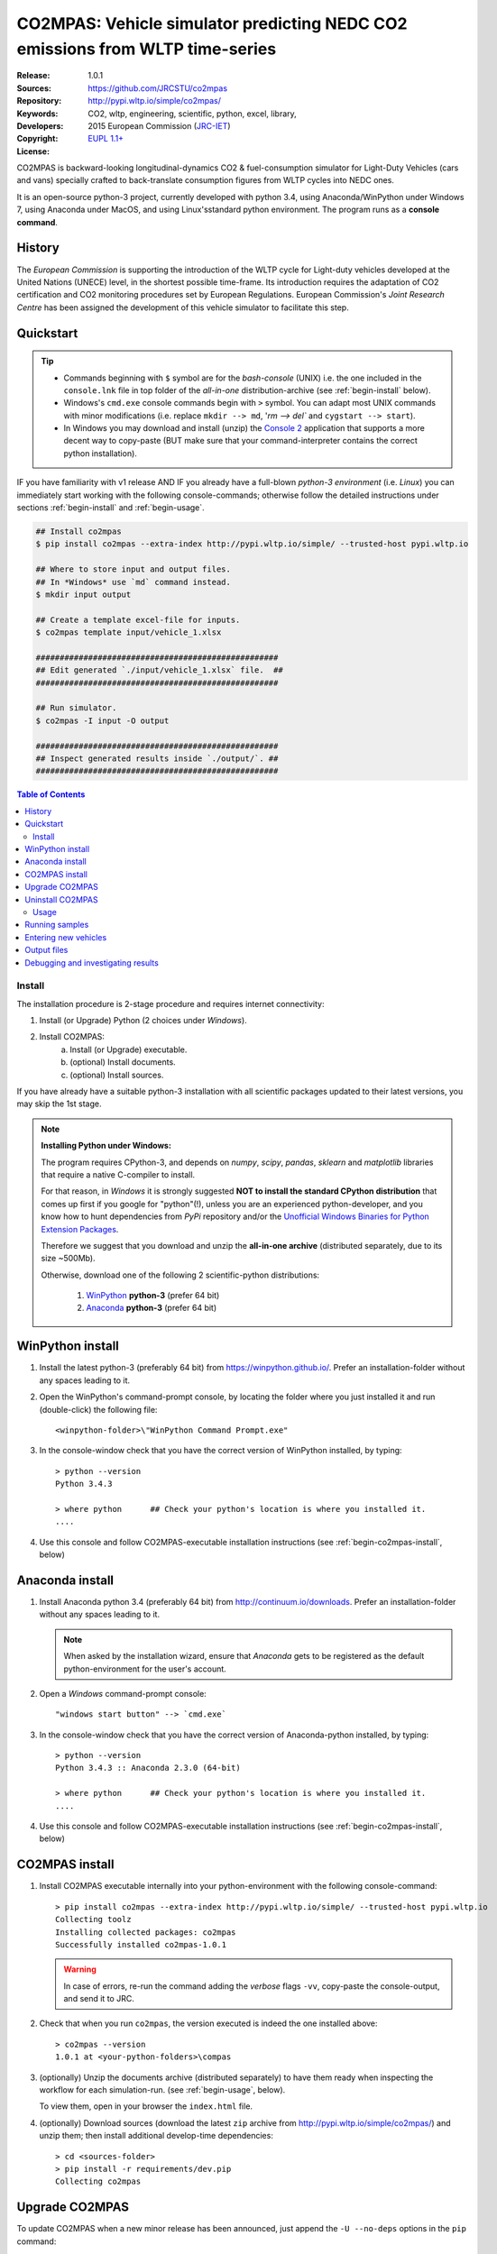 ##############################################################################
CO2MPAS: Vehicle simulator predicting NEDC CO2 emissions from WLTP time-series
##############################################################################

:Release:       1.0.1
:Sources:       https://github.com/JRCSTU/co2mpas
:Repository:    http://pypi.wltp.io/simple/co2mpas/
:Keywords:      CO2, wltp, engineering, scientific, python, excel, library,
:Developers:    .. include:: ../AUTHORS.rst
:Copyright:     2015 European Commission (`JRC-IET
                <https://ec.europa.eu/jrc/en/institutes/iet>`_)
:License:       `EUPL 1.1+ <https://joinup.ec.europa.eu/software/page/eupl>`_


CO2MPAS is backward-looking longitudinal-dynamics CO2 & fuel-consumption
simulator for Light-Duty Vehicles (cars and vans) specially crafted
to back-translate consumption figures from WLTP cycles into NEDC ones.

It is an open-source python-3 project, currently developed with python 3.4,
using Anaconda/WinPython under Windows 7, using Anaconda under MacOS, and
using Linux'sstandard python environment.
The program runs as a **console command**.

History
-------
The *European Commission* is supporting the introduction of the WLTP cycle
for Light-duty vehicles developed at the United Nations (UNECE)
level, in the shortest possible time-frame. Its introduction requires
the adaptation of CO2 certification and CO2 monitoring procedures set
by European Regulations. European Commission's *Joint Research Centre* has been
assigned the development of this vehicle simulator to facilitate this step.



Quickstart
----------
.. Tip::
    - Commands beginning with ``$`` symbol are for the *bash-console* (UNIX)
      i.e. the one included in the ``console.lnk`` file in top folder of
      the *all-in-one* distribution-archive (see :ref:`begin-install` below).

    - Windows's ``cmd.exe`` console commands begin with ``>`` symbol.
      You can adapt most UNIX commands with minor modifications
      (i.e. replace ``mkdir --> md``, '`rm --> del`` and ``cygstart --> start``).

    - In Windows you may download and install (unzip) the
      `Console 2 <http://sourceforge.net/projects/console/>`_
      application that supports a more decent way to copy-paste
      (BUT make sure that your command-interpreter contains the correct
      python installation).

IF you have familiarity with v1 release AND IF you already have a full-blown
*python-3 environment* (i.e. *Linux*) you can immediately start working with
the following console-commands; otherwise follow the detailed instructions
under sections :ref:`begin-install` and :ref:`begin-usage`.

.. code-block:: bash

    ## Install co2mpas
    $ pip install co2mpas --extra-index http://pypi.wltp.io/simple/ --trusted-host pypi.wltp.io

    ## Where to store input and output files.
    ## In *Windows* use `md` command instead.
    $ mkdir input output

    ## Create a template excel-file for inputs.
    $ co2mpas template input/vehicle_1.xlsx

    ###################################################
    ## Edit generated `./input/vehicle_1.xlsx` file.  ##
    ###################################################

    ## Run simulator.
    $ co2mpas -I input -O output

    ###################################################
    ## Inspect generated results inside `./output/`. ##
    ###################################################


.. _end-opening:
.. contents:: Table of Contents
  :backlinks: top



.. _begin-install:

Install
=======
The installation procedure is 2-stage procedure and requires internet connectivity:

1. Install (or Upgrade) Python (2 choices under *Windows*).
2. Install CO2MPAS:
    a. Install (or Upgrade) executable.
    b. (optional) Install documents.
    c. (optional) Install sources.

If you have already have a suitable python-3 installation with all scientific
packages updated to their latest versions, you may skip the 1st stage.

.. Note::
    **Installing Python under Windows:**

    The program requires CPython-3, and depends on *numpy*, *scipy*, *pandas*,
    *sklearn* and *matplotlib* libraries that require a native C-compiler
    to install.

    For that reason, in *Windows* it is strongly suggested **NOT to install
    the standard CPython distribution** that comes up first if you google
    for "python"(!), unless you are an experienced python-developer, and
    you know how to hunt dependencies from *PyPi* repository and/or the
    `Unofficial Windows Binaries for Python Extension Packages
    <http://www.lfd.uci.edu/~gohlke/pythonlibs/>`_.

    Therefore we suggest that you download and unzip the **all-in-one archive**
    (distributed separately, due to its size ~500Mb).

    Otherwise, download one of the following 2 scientific-python distributions:

      #. `WinPython <https://winpython.github.io/>`_ **python-3** (prefer 64 bit)
      #. `Anaconda <http://continuum.io/downloads>`_ **python-3** (prefer 64 bit)



WinPython install
-----------------

1. Install the latest python-3 (preferably 64 bit) from https://winpython.github.io/.
   Prefer an installation-folder without any spaces leading to it.

2. Open the WinPython's command-prompt console, by locating the folder where
   you just installed it and run (double-click) the following file::

        <winpython-folder>\"WinPython Command Prompt.exe"


3. In the console-window check that you have the correct version of
   WinPython installed, by typing::

        > python --version
        Python 3.4.3

        > where python      ## Check your python's location is where you installed it.
        ....


4. Use this console and follow CO2MPAS-executable installation instructions
   (see :ref:`begin-co2mpas-install`, below)



Anaconda install
----------------
1. Install Anaconda python 3.4 (preferably 64 bit) from http://continuum.io/downloads.
   Prefer an installation-folder without any spaces leading to it.

   .. Note::
        When asked by the installation wizard, ensure that *Anaconda* gets to be
        registered as the default python-environment for the user's account.

2. Open a *Windows* command-prompt console::

        "windows start button" --> `cmd.exe`

3. In the console-window check that you have the correct version of
   Anaconda-python installed, by typing::

        > python --version
        Python 3.4.3 :: Anaconda 2.3.0 (64-bit)

        > where python      ## Check your python's location is where you installed it.
        ....

4. Use this console and follow CO2MPAS-executable installation instructions
   (see :ref:`begin-co2mpas-install`, below)


.. _begin-co2mpas-install:

CO2MPAS install
---------------
1. Install CO2MPAS executable internally into your python-environment with
   the following console-command::

        > pip install co2mpas --extra-index http://pypi.wltp.io/simple/ --trusted-host pypi.wltp.io
        Collecting toolz
        Installing collected packages: co2mpas
        Successfully installed co2mpas-1.0.1

   .. Warning::
       In case of errors, re-run the command adding the *verbose* flags ``-vv``,
       copy-paste the console-output, and send it to JRC.


2. Check that when you run ``co2mpas``, the version executed is indeed the one
   installed above::

        > co2mpas --version
        1.0.1 at <your-python-folders>\compas


3. (optionally) Unzip the documents archive (distributed separately)
   to have them ready when inspecting the workflow for each simulation-run.
   (see :ref:`begin-usage`, below).

   To view them, open in your browser the ``index.html`` file.

4. (optionally) Download sources (download the latest ``zip`` archive
   from http://pypi.wltp.io/simple/co2mpas/) and unzip them; then
   install additional develop-time dependencies::

       > cd <sources-folder>
       > pip install -r requirements/dev.pip
       Collecting co2mpas


Upgrade CO2MPAS
---------------
To update CO2MPAS when a new minor release has been announced,
just append the ``-U --no-deps`` options in the ``pip`` command::

    > pip install co2mpas --extra-index http://pypi.wltp.io/simple/ --trusted-host pypi.wltp.io -U --no-deps

.. Note::
    In case CO2MPAS complains about a missing libraries, run the following command::

        pip install co2mpas --extra-index http://pypi.wltp.io/simple/ --trusted-host pypi.wltp.io -I

    If still in trouble, call JRC.


Uninstall CO2MPAS
-----------------
To uninstall CO2MPAS type the following command, and confirm it with ``y``::

    > pip uninstall co2mpas
    Uninstalling co2mpas-<installed-version>
    ...
    Proceed (y/n)?


Run the command *again*, to make sure that no dangling installations are left
over; disregard any errors this time.




.. _begin-usage:

Usage
=====
Ensure that the latest version of CO2MPAS is properly installed, and that
these instructions match its version.

The main entry for the simulator is the ``co2mpas`` console-command.
This command accepts multiple **input-excel-files**, one for each vehicle,
and generates a **summary-excel-file** aggregating the major result-values
from these vehicles, and (optionally) multiple **output-excel-files** for each
vehicle run.

To get the syntax of the ``co2mpas`` console-command, open a console where
you have installed CO2MPAS (see :ref:`begin-install` above) and type:

.. code-block:: bash

    $ co2mpas --help
    Predict NEDC CO2 emissions from WLTP cycles.

    Usage:
        co2mpas [options] [-I <folder>]  [-O <folder>]
        co2mpas example [-f | --force] <folder>
        co2mpas template [-f | --force] <excel-file> ...
        co2mpas --help
        co2mpas --version

    -I <folder>             Input folder, prompted with GUI if missing.
                            [default: ./input]
    -O <folder>             Input folder, prompted with GUI if missing.
                            [default: ./output]
    --more-output           Output also per-vehicle output-files.
    --no-warn-gui           Does not pause batch-run to report inconsistencies.
    --plot-workflow         Show workflow in browser, after run finished.
    -f --force              Overwrite template/sample excel-file(s).

    * Items enclosed in `[]` are optional.

Running samples
---------------
The simulator contains sample input files for 2 vehicles that
are a nice starting point to try out.

1. Choose a folder where you will store the *input* and *output* files:

   .. code-block:: bash

      $ cd <some-folder>       ## You should have created that hypothetical <some-folder>.
      $ mkdir input output     ## Replace `mkdir` with `md` in *Windows* (`cmd.exe`)

  .. Note::
    The input & output folders do not have to reside in the same parent.
    It is only for demonstration purposes that we decided to group them both
    under a hypothetical ``some-folder``.

3. Create the example vehicles inside the *input-folder* with the ``template``
   sub-command:


   .. code-block:: bash

        $ co2mpas example input
        Creating co2mpas EXAMPLE input-file 'D:\Apps\cygwin64\home\anastkn\Work\tut\input\co2mpas_example_1_full_data.xlsx'...
        Creating co2mpas EXAMPLE input-file 'D:\Apps\cygwin64\home\anastkn\Work\tut\input\co2mpas_example_2_wltp_high_only.xlsx'...
        Creating co2mpas EXAMPLE input-file 'D:\Apps\cygwin64\home\anastkn\Work\tut\input\co2mpas_example_3_wltp_low_only.xlsx'...
        Creating co2mpas EXAMPLE input-file 'D:\Apps\cygwin64\home\anastkn\Work\tut\input\co2mpas_example_4_baseline_no_battery_currents - Copy.xlsx'...
        Creating co2mpas EXAMPLE input-file 'D:\Apps\cygwin64\home\anastkn\Work\tut\input\co2mpas_example_5_baseline_no_gears.xlsx'...


4. Run the simulator:

   .. code-block:: bash

      $ co2mpas -I input -O output
      Processing './input' --> './output'...
      Processing: co2mpas_example_1_full_data
      ...
      ...
      Done! [90.765501 sec]


6. Inspect the results:

   .. code-block:: bash

      $ cygstart output/*summary.xlsx       ## More summaries might exist in the folder from previous runs.
      $ cygstart output                     ## View the folder with all files generated.


Entering new vehicles
---------------------
You may modify the samples vehicles and run again the model.
But to be sure that your vehicle does not contain by accident any of
the sample-data, use the ``template`` sub-command to make an *empty* input
excel-file:


1. Decide the *input/output* folders.  Assuming we want to re-use the folders
   from the above example, we should just clear everything that they contain:

   .. code-block:: bash

        $ rm -r ./input/* ./output/*        Replace `rm` with `del` in *Windows* (`cmd.exe`)


2. Create an empty vehicle template-file (eg. ``vehicle_1.xlsx``) inside
   the *input-folder* with the ``template`` sub-command:

   .. code-block:: bash

        $ co2mpas template input/vehicle_1.xlsx  ## Note that here we specify the filename, not the folder!
        Creating co2mpas INPUT template-file './input/vehicle_1.xlsx'...


3. Open the template excel-file to fill-in your vehicle data
   (and save it afterwards):

   .. code-block:: bash

      $ cygstart input/vehicle_1.xlsx        ## Opens the excel-file. Use `start` in *cmd.exe*.

   .. Tip::
       The generated file contains help descriptions to help you populate it
       with vehicle data.  For items where an array of values is required
       (i.e. gear-box ratios) you may reference different parts of
       the spreadsheet following the syntax of `the "xlref" mini-language
       <https://pandalone.readthedocs.org/en/latest/reference.html#module-pandalone.xleash>`_.

   You may repeat these last 2 steps if you want to add more vehicles in
   the *batch-run*.

4. Run the simulator:

   .. code-block:: bash

      $ co2mpas -I input -O output
      Processing './input' --> './output'...
      Processing: vehicle_1
      ...
      Done! [12.938986 sec]

5. Assuming you do receive any error, you may now inspect the results:

   .. code-block:: bash

      $ cygstart output/*summary.xlsx       ## More summaries might open from previous runs.
      $ cygstart output                     ## View all files generated (see below).


6. In the case of errors, or if the results are not satisfactory, repeat the
   above procedure from step 3 to modify the vehicle and re-run the model.
   See also :ref:`begin-debug`, below.

Output files
------------
Below is the structure of the output-files produced for each vehicle::

    +--<date>-<time>_precondition_WLTP_<inp-fname>.xls:
    |               Input and calibrated values for electrics.
    |
    +--<date>-<time>_calibration_WLTP-H_<inp-fname>.xls:
    |               Input and calibrated values.
    |
    +--<date>-<time>_calibration_WLTP-L_<inp-fname>.xls:
    |               Input and calibrated values.
    |
    +--<date>-<time>_prediction_NEDC_<inp-fname>.xls:
    |               Input and predicted values.
    |
    +--<date>-<time>_summary.xls:
                    Major CO2 values from all vehicles in the batch-run.


.. _begin-debug:

Debugging and investigating results
-----------------------------------

- Make sure that you have installed `graphviz` and invoke the `co2mpas` cmd
  with the ``--plot-workflow`` option.
- Inspect the functions mentioned in the workflow and search them in the
  **documentstion** (archive distributed separately).

